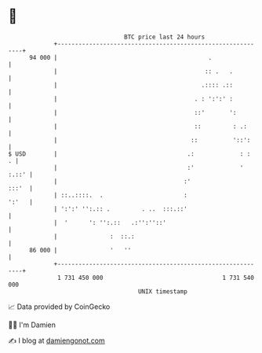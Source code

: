 * 👋

#+begin_example
                                    BTC price last 24 hours                    
                +------------------------------------------------------------+ 
         94 000 |                                           .                | 
                |                                          :: .   .          | 
                |                                         .:::: .::          | 
                |                                       . : ':':' :          | 
                |                                       ::'       ':         | 
                |                                       ::         : .:      | 
                |                                      ::          '::':     | 
   $ USD        |                                     .:             : :   . | 
                |                                     :'             ' :.::' | 
                |                                    :'                :::'  | 
                | ::..::::.  .                       :                 ':'   | 
                | ':':' '':.:: .         . ..  :::.::'                       | 
                |  '      ': '':.::   .:'':''::'                             | 
                |               :  ::.:                                      | 
         86 000 |               '   ''                                       | 
                +------------------------------------------------------------+ 
                 1 731 450 000                                  1 731 540 000  
                                        UNIX timestamp                         
#+end_example
📈 Data provided by CoinGecko

🧑‍💻 I'm Damien

✍️ I blog at [[https://www.damiengonot.com][damiengonot.com]]
